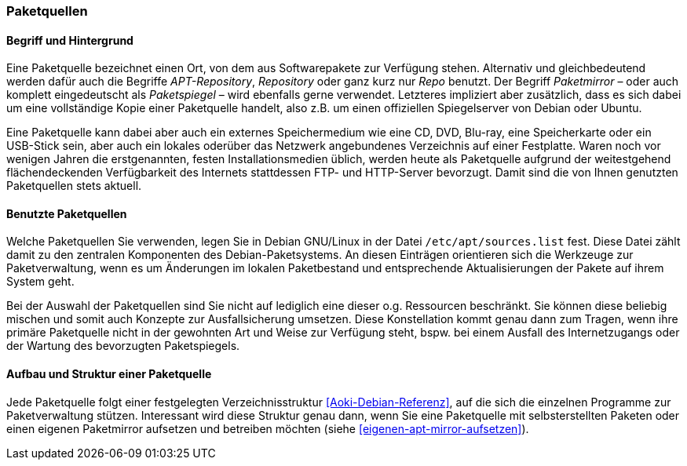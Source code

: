 // Datei: ./werkzeuge/paketquellen-und-werkzeuge/paketquellen.adoc

// Baustelle: Fertig

[[paketquellen]]
=== Paketquellen ===

==== Begriff und Hintergrund ====

// Stichworte für den Index
(((Paketmirror)))
(((Paketmirror,Paketspiegel)))
(((Paketquelle)))
(((Paketquelle,APT-Repository)))
(((Paketquelle,Repository)))
//indextermsee:[APT-Repository,Paketquelle]
//indextermsee:[Paketspiegel,Paketmirror]
//indextermsee:[Repo,Paketquelle]
//indextermsee:[Repository,Paketquelle]
Eine Paketquelle bezeichnet einen Ort, von dem aus Softwarepakete zur
Verfügung stehen. Alternativ und gleichbedeutend werden dafür auch die
Begriffe _APT-Repository_, _Repository_ oder ganz kurz nur _Repo_
benutzt. Der Begriff _Paketmirror_ – oder auch komplett eingedeutscht
als _Paketspiegel_ – wird ebenfalls gerne verwendet. Letzteres
impliziert aber zusätzlich, dass es sich dabei um eine vollständige Kopie
einer Paketquelle handelt, also z.B. um einen offiziellen Spiegelserver
von Debian oder Ubuntu.

// Stichworte für den Index
(((Paketquelle,extern)))
(((Paketquelle,lokal)))
(((Paketquelle,Netzwerk)))
Eine Paketquelle kann dabei aber auch ein externes Speichermedium wie eine CD,
DVD, Blu-ray, eine Speicherkarte oder ein USB-Stick sein, aber auch ein
lokales oderüber das Netzwerk angebundenes Verzeichnis auf einer
Festplatte. Waren noch vor wenigen Jahren die erstgenannten, festen
Installationsmedien üblich, werden heute als Paketquelle aufgrund der
weitestgehend flächendeckenden Verfügbarkeit des Internets stattdessen
FTP- und HTTP-Server bevorzugt. Damit sind die von Ihnen genutzten
Paketquellen stets aktuell.

==== Benutzte Paketquellen ====

// Stichworte für den Index
(((Paketquelle, Konfigurationsdatei)))
(((Konfigurationsdatei,/etc/apt/sources.list)))
Welche Paketquellen Sie verwenden, legen Sie in Debian GNU/Linux in der
Datei `/etc/apt/sources.list` fest. Diese Datei zählt damit zu den
zentralen Komponenten des Debian-Paketsystems. An diesen Einträgen
orientieren sich die Werkzeuge zur Paketverwaltung, wenn es um
Änderungen im lokalen Paketbestand und entsprechende Aktualisierungen
der Pakete auf ihrem System geht.

// Stichworte für den Index
(((Paketquelle,Auswahl)))
(((Paketquelle,Ausfallsicherung)))
(((Paketquelle,mischen)))
(((Paketquelle,primäre)))
Bei der Auswahl der Paketquellen sind Sie nicht auf lediglich eine
dieser o.g. Ressourcen beschränkt. Sie können diese beliebig mischen und
somit auch Konzepte zur Ausfallsicherung umsetzen. Diese Konstellation
kommt genau dann zum Tragen, wenn ihre primäre Paketquelle nicht in der
gewohnten Art und Weise zur Verfügung steht, bspw. bei einem Ausfall des
Internetzugangs oder der Wartung des bevorzugten Paketspiegels.

==== Aufbau und Struktur einer Paketquelle ====

// Stichworte für den Index
(((Paketquelle,Aufbau)))
Jede Paketquelle folgt einer festgelegten Verzeichnisstruktur
<<Aoki-Debian-Referenz>>, auf die sich die einzelnen Programme zur
Paketverwaltung stützen. Interessant wird diese Struktur genau dann,
wenn Sie eine Paketquelle mit selbsterstellten Paketen oder einen
eigenen Paketmirror aufsetzen und betreiben möchten (siehe
<<eigenen-apt-mirror-aufsetzen>>).

// Datei (Ende): ./werkzeuge/paketquellen-und-werkzeuge/paketquellen.adoc
